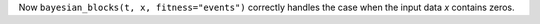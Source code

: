 Now ``bayesian_blocks(t, x, fitness="events")`` correctly handles the case
when the input data `x` contains zeros.

